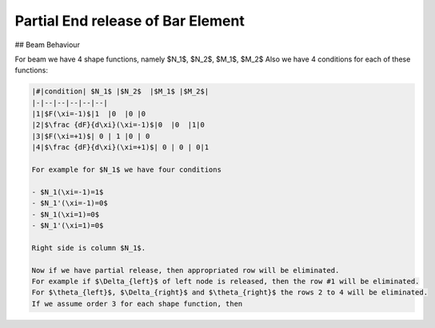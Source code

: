 Partial End release of Bar Element
##################################

## Beam Behaviour

For beam we have 4 shape functions, namely $N_1$, $N_2$, $M_1$, $M_2$
Also we have 4 conditions for each of these functions:

.. code-block::

    |#|condition| $N_1$ |$N_2$  |$M_1$ |$M_2$|
    |-|--|--|--|--|--|
    |1|$F(\xi=-1)$|1  |0  |0 |0
    |2|$\frac {dF}{d\xi}(\xi=-1)$|0  |0  |1|0
    |3|$F(\xi=+1)$| 0 | 1 |0 | 0
    |4|$\frac {dF}{d\xi}(\xi=+1)$| 0 | 0 | 0|1
    
    For example for $N_1$ we have four conditions
    
    - $N_1(\xi=-1)=1$
    - $N_1'(\xi=-1)=0$
    - $N_1(\xi=1)=0$
    - $N_1'(\xi=1)=0$
    
    Right side is column $N_1$.
    
    Now if we have partial release, then appropriated row will be eliminated.
    For example if $\Delta_{left}$ of left node is released, then the row #1 will be eliminated.
    For $\theta_{left}$, $\Delta_{right}$ and $\theta_{right}$ the rows 2 to 4 will be eliminated.
    If we assume order 3 for each shape function, then
    